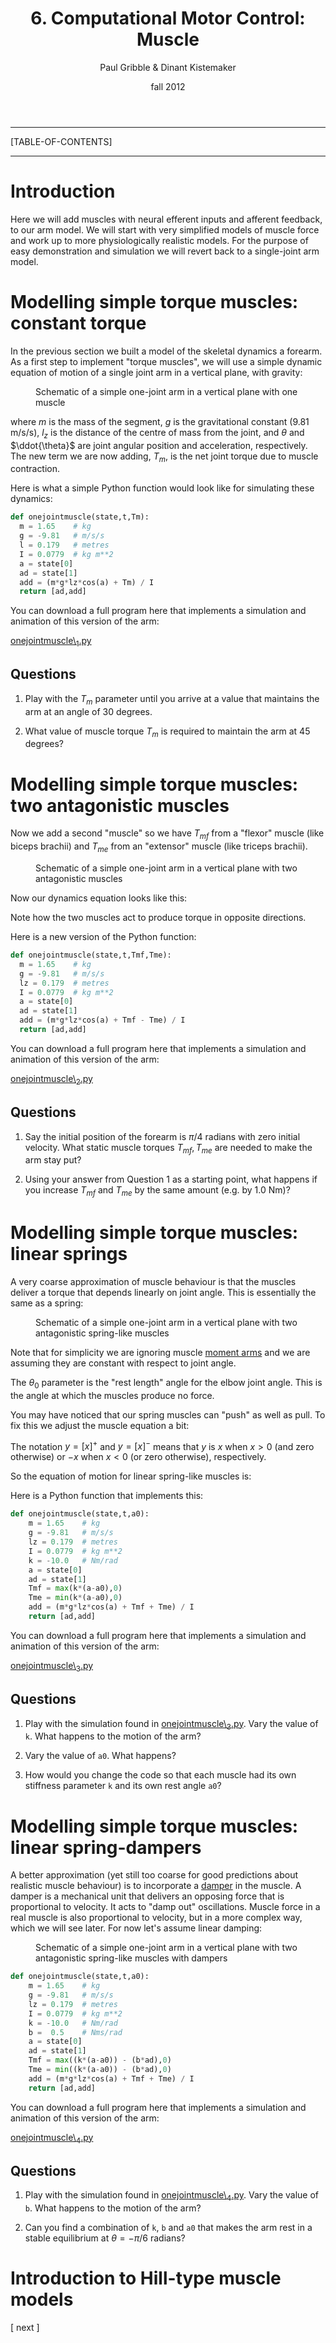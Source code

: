 #+STARTUP: showall

#+TITLE:     6. Computational Motor Control: Muscle
#+AUTHOR:    Paul Gribble & Dinant Kistemaker
#+EMAIL:     paul@gribblelab.org
#+DATE:      fall 2012
#+LINK_UP:http://www.gribblelab.org/compneuro/5_Computational_Motor_Control_Dynamics.html
#+LINK_HOME: http://www.gribblelab.org/compneuro/index.html

-----
[TABLE-OF-CONTENTS]
-----

* Introduction

Here we will add muscles with neural efferent inputs and afferent
feedback, to our arm model. We will start with very simplified models of muscle force and work up to more physiologically realistic models. For the purpose of easy demonstration and simulation we will revert back to a single-joint arm model.

* Modelling simple torque muscles: constant torque

In the previous section we built a model of the skeletal dynamics a
forearm. As a first step to implement "torque muscles", we will use a
simple dynamic equation of motion of a single joint arm in a vertical
plane, with gravity:

#+ATTR_HTML: width="400px" align="center"
#+CAPTION: Schematic of a simple one-joint arm in a vertical plane with one muscle
[[file:figs/onejointarm_muscle.png]]

\begin{equation}
I \ddot{\theta} = m g l_{z} \cos \theta + T_{m}
\end{equation}

where $m$ is the mass of the segment, $g$ is the gravitational
constant (9.81 m/s/s), $l_{z}$ is the distance of the centre of mass
from the joint, and $\theta$ and $\ddot{\theta}$ are joint angular
position and acceleration, respectively. The new term we are now
adding, $T_{m}$, is the net joint torque due to muscle contraction.

Here is what a simple Python function would look like for simulating these dynamics:

#+BEGIN_SRC python
def onejointmuscle(state,t,Tm):
  m = 1.65    # kg
  g = -9.81   # m/s/s
  l = 0.179   # metres
  I = 0.0779  # kg m**2
  a = state[0]
  ad = state[1]
  add = (m*g*lz*cos(a) + Tm) / I
  return [ad,add]
#+END_SRC

You can download a full program here that implements a simulation and animation of this version of the arm:

[[file:code/onejointmuscle_1.py][onejointmuscle\_1.py]]

** Questions

1. Play with the $T_{m}$ parameter until you arrive at a value that
   maintains the arm at an angle of 30 degrees.

2. What value of muscle torque $T_{m}$ is required to maintain the arm
   at 45 degrees?


* Modelling simple torque muscles: two antagonistic muscles

Now we add a second "muscle" so we have $T_{mf}$ from a "flexor"
muscle (like biceps brachii) and $T_{me}$ from an "extensor" muscle
(like triceps brachii).

#+ATTR_HTML: width="400px" align="center"
#+CAPTION: Schematic of a simple one-joint arm in a vertical plane with two antagonistic muscles
[[file:figs/onejointarm_muscle2.png]]

Now our dynamics equation looks like this:

\begin{equation}
I \ddot{\theta} = m g l_{z} \cos \theta + T_{mf} - T_{me}
\end{equation}

Note how the two muscles act to produce torque in opposite directions.

Here is a new version of the Python function:

#+BEGIN_SRC python
def onejointmuscle(state,t,Tmf,Tme):
  m = 1.65    # kg
  g = -9.81   # m/s/s
  lz = 0.179  # metres
  I = 0.0779  # kg m**2
  a = state[0]
  ad = state[1]
  add = (m*g*lz*cos(a) + Tmf - Tme) / I
  return [ad,add]
#+END_SRC

You can download a full program here that implements a simulation and animation of this version of the arm:

[[file:code/onejointmuscle_2.py][onejointmuscle\_2.py]]

** Questions

1. Say the initial position of the forearm is $\pi/4$ radians with
   zero initial velocity. What static muscle torques $T_{mf},T_{me}$
   are needed to make the arm stay put?

2. Using your answer from Question 1 as a starting point, what happens
   if you increase $T_{mf}$ and $T_{me}$ by the same amount (e.g. by
   1.0 Nm)?


* Modelling simple torque muscles: linear springs
 
A very coarse approximation of muscle behaviour is that the muscles
deliver a torque that depends linearly on joint angle. This is
essentially the same as a spring:

\begin{equation}
T_{m} = -k(\theta-\theta_{0})
\end{equation}

#+ATTR_HTML: width="400px" align="center"
#+CAPTION: Schematic of a simple one-joint arm in a vertical plane with two antagonistic spring-like muscles
[[file:figs/onejointarm_muscle3.png]]

Note that for simplicity we are ignoring muscle [[http://muscle.ucsd.edu/musintro/ma.shtml][moment arms]] and we are
assuming they are constant with respect to joint angle.

The $\theta_{0}$ parameter is the "rest length" angle for the elbow joint angle. This is the angle at which the muscles produce no force.

You may have noticed that our spring muscles can "push" as well as pull. To fix this we adjust the muscle equation a bit:

\begin{eqnarray}
T_{flex} &= &\left[ -k(\theta - \theta_{0}) \right]^{+} \\
T_{ext} &= &\left[ -k(\theta - \theta_{0}) \right]^{-}
\end{eqnarray}

The notation $y=\left[x\right]^{+}$ and $y=\left[x\right]^{-}$ means
that $y$ is $x$ when $x>0$ (and zero otherwise) or $-x$ when $x<0$ (or
zero otherwise), respectively.

So the equation of motion for linear spring-like muscles is:

\begin{equation}
I \ddot{\theta} = m g l_{z} \cos\theta + \left[ -k(\theta - \theta_{0}) \right]^{+} + \left[ -k(\theta - \theta_{0}) \right]^{-}
\end{equation}

Here is a Python function that implements this:

#+BEGIN_SRC python
def onejointmuscle(state,t,a0):
	m = 1.65    # kg
	g = -9.81   # m/s/s
	lz = 0.179  # metres
	I = 0.0779  # kg m**2
	k = -10.0   # Nm/rad
	a = state[0]
	ad = state[1]
	Tmf = max(k*(a-a0),0)
	Tme = min(k*(a-a0),0)
	add = (m*g*lz*cos(a) + Tmf + Tme) / I
	return [ad,add]
#+END_SRC

You can download a full program here that implements a simulation and animation of this version of the arm:

[[file:code/onejointmuscle_3.py][onejointmuscle\_3.py]]

** Questions

1. Play with the simulation found in [[file:code/onejointmuscle_3.py][onejointmuscle\_3.py]]. Vary the
   value of =k=. What happens to the motion of the arm?

2. Vary the value of =a0=. What happens?

3. How would you change the code so that each muscle had its own
   stiffness parameter =k= and its own rest angle =a0=?


* Modelling simple torque muscles: linear spring-dampers

A better approximation (yet still too coarse for good predictions
about realistic muscle behaviour) is to incorporate a [[http://en.wikipedia.org/wiki/Dashpot][damper]] in the
muscle. A damper is a mechanical unit that delivers an opposing force
that is proportional to velocity. It acts to "damp out" oscillations. Muscle force in a real muscle is also proportional to velocity, but in a more complex way, which we will see later. For now let's assume linear damping:

\begin{eqnarray}
T_{flex} &= &\left[ -k(\theta - \theta_{0}) + b \dot{\theta} \right]^{+} \\
T_{ext} &= &\left[ -k(\theta - \theta_{0}) + b \dot{\theta} \right]^{-}
\end{eqnarray}

#+ATTR_HTML: width="400px" align="center"
#+CAPTION: Schematic of a simple one-joint arm in a vertical plane with two antagonistic spring-like muscles with dampers
[[file:figs/onejointarm_muscle4.png]]

#+BEGIN_SRC python
def onejointmuscle(state,t,a0):
	m = 1.65    # kg
	g = -9.81   # m/s/s
	lz = 0.179  # metres
	I = 0.0779  # kg m**2
	k = -10.0   # Nm/rad
	b =  0.5    # Nms/rad
	a = state[0]
	ad = state[1]
	Tmf = max((k*(a-a0)) - (b*ad),0)
	Tme = min((k*(a-a0)) - (b*ad),0)
	add = (m*g*lz*cos(a) + Tmf + Tme) / I
	return [ad,add]
#+END_SRC

You can download a full program here that implements a simulation and animation of this version of the arm:

[[file:code/onejointmuscle_4.py][onejointmuscle\_4.py]]

** Questions

1. Play with the simulation found in [[file:code/onejointmuscle_4.py][onejointmuscle\_4.py]]. Vary the
   value of =b=. What happens to the motion of the arm?

2. Can you find a combination of =k=, =b= and =a0= that makes the arm
   rest in a stable equilibrium at $\theta = -\pi/6$ radians?


* Introduction to Hill-type muscle models




[ next ]
